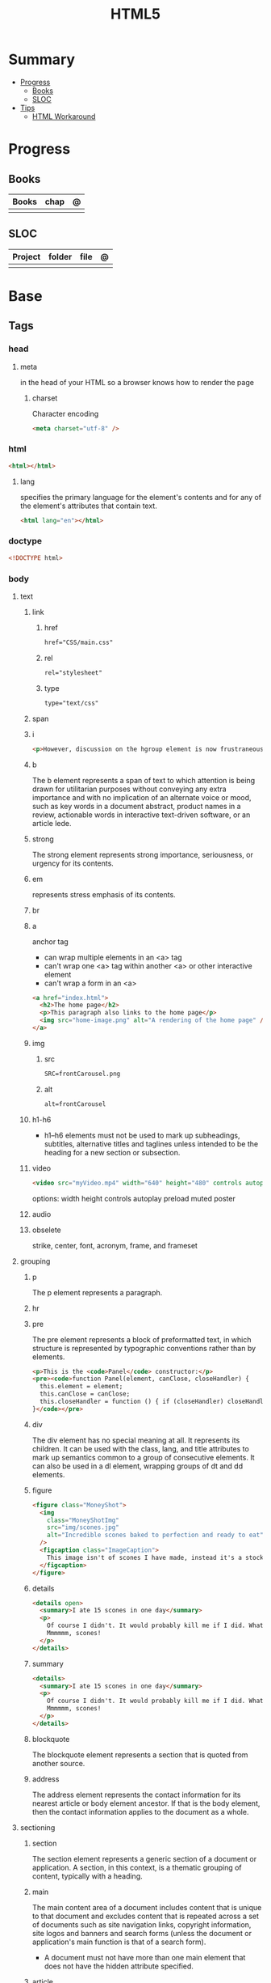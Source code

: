 #+TITLE: HTML5

* Summary
    :PROPERTIES:
    :TOC:      :include all :depth 2 :ignore this
    :END:
  :CONTENTS:
  - [[#progress][Progress]]
    - [[#books][Books]]
    - [[#sloc][SLOC]]
  - [[#tips][Tips]]
    - [[#html-workaround][HTML Workaround]]
  :END:
* Progress
** Books
| Books | chap | @ |
|-------+------+---|
|       |      |   |
** SLOC
| Project | folder | file | @ |
|---------+--------+------+---|
|         |        |      |   |
* Base
** Tags
*** head
**** meta
in the head of your HTML so a browser knows how to render the page
***** charset
Character encoding
#+begin_src html
<meta charset="utf-8" />
#+end_src
*** html
#+begin_src html
<html></html>
#+end_src
**** lang
specifies the primary language for the element's contents and for any of the
element's attributes that contain text.

#+begin_src html
<html lang="en"></html>
#+end_src
*** doctype
#+begin_src html
<!DOCTYPE html>
#+end_src
*** body
**** text
***** link
****** href
#+begin_src html
href="CSS/main.css"
#+end_src
****** rel
#+begin_src html
rel="stylesheet"
#+end_src
****** type
#+begin_src html
type="text/css"
#+end_src
***** span
***** i
#+begin_src html
<p>However, discussion on the hgroup element is now frustraneous as it's now gone the way of the <i>Raphus cucullatus</i>.</p>
#+end_src
***** b
The b element represents a span of text to which attention is being drawn for
utilitarian purposes without conveying any extra importance and with no
implication of an alternate voice or mood, such as key words in a document
abstract, product names in a review, actionable words in interactive text-driven
software, or an article lede.
***** strong
The strong element represents strong importance, seriousness, or urgency for its contents.
***** em
represents stress emphasis of its contents.
***** br
***** a
anchor tag
- can wrap multiple elements in an <a> tag
- can't wrap one <a> tag within another <a> or other interactive element
- can't wrap a form in an <a>

#+begin_src html
<a href="index.html">
  <h2>The home page</h2>
  <p>This paragraph also links to the home page</p>
  <img src="home-image.png" alt="A rendering of the home page" />
</a>
#+end_src

***** img
****** src
#+begin_src html
SRC=frontCarousel.png
#+end_src
****** alt
#+begin_src html
alt=frontCarousel
#+end_src
***** h1-h6
- h1–h6 elements must not be used to mark up subheadings, subtitles, alternative
  titles and taglines unless intended to be the heading for a new section or
  subsection.
***** video
#+begin_src html
<video src="myVideo.mp4" width="640" height="480" controls autoplay></video>
#+end_src

options: width height controls autoplay preload muted poster
***** audio
***** obselete
strike, center, font, acronym, frame, and frameset
**** grouping
***** p
The p element represents a paragraph.
***** hr
***** pre
The pre element represents a block of preformatted text, in which structure is
represented by typographic conventions rather than by elements.

#+begin_src html
<p>This is the <code>Panel</code> constructor:</p>
<pre><code>function Panel(element, canClose, closeHandler) {
  this.element = element;
  this.canClose = canClose;
  this.closeHandler = function () { if (closeHandler) closeHandler() };
}</code></pre>
#+end_src
***** div
The div element has no special meaning at all. It represents its children. It
can be used with the class, lang, and title attributes to mark up semantics
common to a group of consecutive elements. It can also be used in a dl element,
wrapping groups of dt and dd elements.
***** figure
#+begin_src html
<figure class="MoneyShot">
  <img
    class="MoneyShotImg"
    src="img/scones.jpg"
    alt="Incredible scones baked to perfection and ready to eat"
  />
  <figcaption class="ImageCaption">
    This image isn't of scones I have made, instead it's a stock photo from Wikipedia
  </figcaption>
</figure>
#+end_src
***** details
#+begin_src html
<details open>
  <summary>I ate 15 scones in one day</summary>
  <p>
    Of course I didn't. It would probably kill me if I did. What a way to go.
    Mmmmmm, scones!
  </p>
</details>
#+end_src
***** summary
#+begin_src html
    <details>
      <summary>I ate 15 scones in one day</summary>
      <p>
        Of course I didn't. It would probably kill me if I did. What a way to go.
        Mmmmmm, scones!
      </p>
    </details>
#+end_src
***** blockquote
The blockquote element represents a section that is quoted from another source.
***** address
The address element represents the contact information for its nearest article
or body element ancestor. If that is the body element, then the contact
information applies to the document as a whole.
**** sectioning
***** section
The section element represents a generic section of a document or application. A
section, in this context, is a thematic grouping of content, typically with a
heading.
***** main
The main content area of a document includes content that is unique to that
document and excludes content that is repeated across a set of documents such as
site navigation links, copyright information, site logos and banners and search
forms (unless the document or application's main function is that of a search form).

- A document must not have more than one main element that does not have the hidden attribute specified.

***** article
The article element represents a complete, or self-contained, composition in a
document, page, application, or site and that is, in principle, independently
distributable or reusable, e.g. in syndication.
***** nav
The nav element represents a section of a page that links to other pages or to
parts within the page: a section with navigation links.
***** header
The header element represents a group of introductory or navigational aids.
***** aside
The aside element represents a section of a page that consists of content that
is tangentially related to the content around the aside element, and which could
be considered separate from that content. Such sections are often represented as
sidebars in printed typography.
***** footer
The footer element represents a footer for its nearest ancestor sectioning
content or sectioning root element. A footer typically contains information
about its section such as who wrote it, links to related documents, copyright
data, and the like.
** Void elements
- referred to as void elements because they have no contents.
- area, base, br, col, embed, hr, img, input, link, meta, param, source, track, wbr
* Workaround
** IE8 - HTML5
#+BEGIN_SRC html
<!--[if lt IE 9]><script src="//cdnjs.cloudflare.com/ajax/libs/html5shiv/3.7.3/ html5shiv.min.js"></script ><![endif]-->
#+END_SRC
